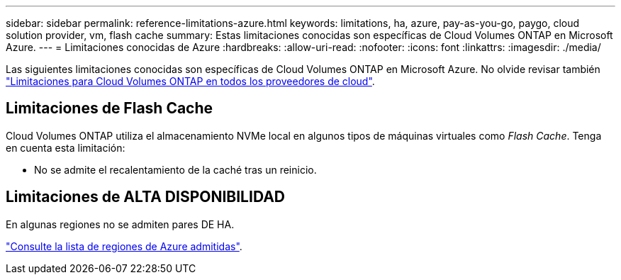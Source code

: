---
sidebar: sidebar 
permalink: reference-limitations-azure.html 
keywords: limitations, ha, azure, pay-as-you-go, paygo, cloud solution provider, vm, flash cache 
summary: Estas limitaciones conocidas son específicas de Cloud Volumes ONTAP en Microsoft Azure. 
---
= Limitaciones conocidas de Azure
:hardbreaks:
:allow-uri-read: 
:nofooter: 
:icons: font
:linkattrs: 
:imagesdir: ./media/


[role="lead"]
Las siguientes limitaciones conocidas son específicas de Cloud Volumes ONTAP en Microsoft Azure. No olvide revisar también link:reference-limitations.html["Limitaciones para Cloud Volumes ONTAP en todos los proveedores de cloud"].



== Limitaciones de Flash Cache

Cloud Volumes ONTAP utiliza el almacenamiento NVMe local en algunos tipos de máquinas virtuales como _Flash Cache_. Tenga en cuenta esta limitación:

* No se admite el recalentamiento de la caché tras un reinicio.




== Limitaciones de ALTA DISPONIBILIDAD

En algunas regiones no se admiten pares DE HA.

https://cloud.netapp.com/cloud-volumes-global-regions["Consulte la lista de regiones de Azure admitidas"^].
